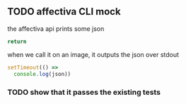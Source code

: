 * 
** TODO affectiva CLI mock

the affectiva api prints some json 

#+NAME: json
#+BEGIN_SRC js
return 
#+END_SRC

when we call it on an image,
it outputs the json over stdout

#+BEGIN_SRC js :var json=json
setTimeout(() =>
  console.log(json))
#+END_SRC

*** TODO show that it passes the existing tests
